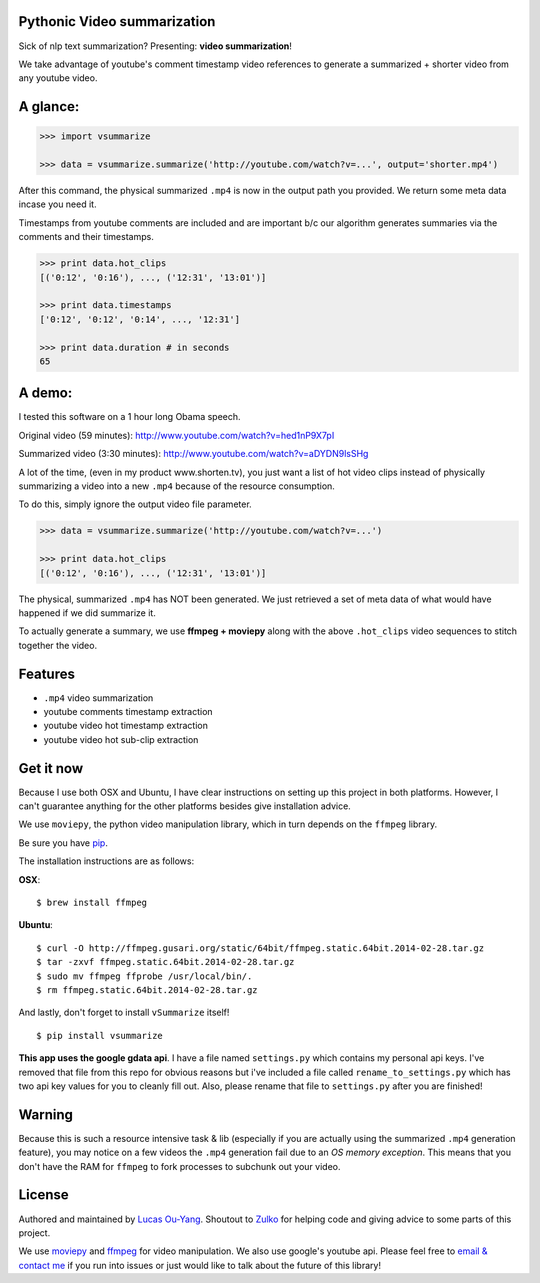 Pythonic Video summarization
----------------------------

Sick of nlp text summarization? Presenting: **video summarization**!

We take advantage of youtube's comment timestamp video references to generate
a summarized + shorter video from any youtube video.

A glance:
---------

.. code-block:: pycon

    >>> import vsummarize

    >>> data = vsummarize.summarize('http://youtube.com/watch?v=...', output='shorter.mp4')

After this command, the physical summarized ``.mp4`` is now in the output path 
you provided. We return some meta data incase you need it.

Timestamps from youtube comments are included and are important b/c our 
algorithm generates summaries via the comments and their timestamps.

.. code-block:: pycon

    >>> print data.hot_clips
    [('0:12', '0:16'), ..., ('12:31', '13:01')]

    >>> print data.timestamps 
    ['0:12', '0:12', '0:14', ..., '12:31']

    >>> print data.duration # in seconds
    65 

A demo:
-------

I tested this software on a 1 hour long Obama speech.

Original video (59 minutes): http://www.youtube.com/watch?v=hed1nP9X7pI

Summarized video (3:30 minutes): http://www.youtube.com/watch?v=aDYDN9lsSHg

A lot of the time, (even in my product www.shorten.tv), 
you just want a list of hot video clips instead of physically summarizing
a video into a new ``.mp4`` because of the resource consumption.

To do this, simply ignore the output video file parameter.

.. code-block:: pycon

    >>> data = vsummarize.summarize('http://youtube.com/watch?v=...')

    >>> print data.hot_clips
    [('0:12', '0:16'), ..., ('12:31', '13:01')]


The physical, summarized ``.mp4`` has NOT been generated. We just
retrieved a set of meta data of what would have happened if we did
summarize it.

To actually generate a summary, we use **ffmpeg + moviepy**
along with the above ``.hot_clips`` video sequences to stitch together the video.

Features
--------

- ``.mp4`` video summarization
- youtube comments timestamp extraction
- youtube video hot timestamp extraction
- youtube video hot sub-clip extraction

Get it now
----------

Because I use both OSX and Ubuntu, I have clear instructions on setting
up this project in both platforms. However, I can't guarantee
anything for the other platforms besides give installation advice.

We use ``moviepy``, the python video manipulation library, which in turn depends 
on the ``ffmpeg`` library.

Be sure you have `pip <http://www.pip-installer.org/>`_.

The installation instructions are as follows:

**OSX**:

::

    $ brew install ffmpeg


**Ubuntu**:

::

    $ curl -O http://ffmpeg.gusari.org/static/64bit/ffmpeg.static.64bit.2014-02-28.tar.gz
    $ tar -zxvf ffmpeg.static.64bit.2014-02-28.tar.gz 
    $ sudo mv ffmpeg ffprobe /usr/local/bin/.
    $ rm ffmpeg.static.64bit.2014-02-28.tar.gz 


And lastly, don't forget to install ``vSummarize`` itself!

::

    $ pip install vsummarize


**This app uses the google gdata api**. I have a file named ``settings.py`` which contains
my personal api keys. I've removed that file from this repo for obvious
reasons but i've included a file called ``rename_to_settings.py`` which has two api key
values for you to cleanly fill out. Also, please rename that file to ``settings.py`` after
you are finished!


Warning
-------

Because this is such a resource intensive task & lib (especially if you are
actually using the summarized ``.mp4`` generation feature), you may notice on a few
videos the ``.mp4`` generation fail due to an *OS memory exception*. This means
that you don't have the RAM for ``ffmpeg`` to fork processes to subchunk out your video.


License
-------

Authored and maintained by `Lucas Ou-Yang`_.
Shoutout to `Zulko`_ for helping code and giving advice to 
some parts of this project.

We use `moviepy`_ and `ffmpeg`_ for video manipulation.
We also use google's youtube api.
Please feel free to `email & contact me`_ if you run into issues or just would like
to talk about the future of this library!

.. _`Lucas Ou-Yang`: http://codelucas.com
.. _`email & contact me`: mailto:lucasyangpersonal@gmail.com
.. _`moviepy`: https://github.com/Zulko/moviepy 
.. _`ffmpeg`: http://www.ffmpeg.org/ 
.. _`Zulko`: https://github.com/Zulko
